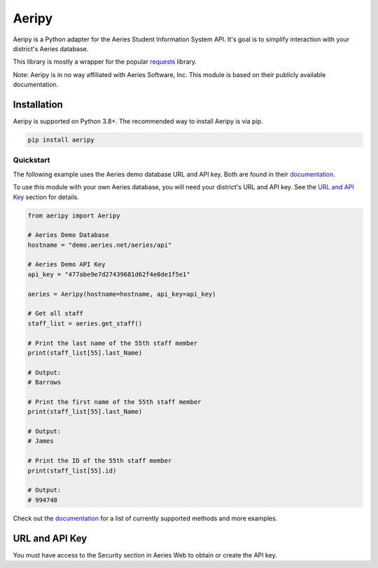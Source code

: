 Aeripy
======
.. image:: https://img.shields.io/pypi/v/aeripy.svg
   :target: https://pypi.org/project/aeripy/

.. image:: https://img.shields.io/pypi/pyversions/aeripy.svg
   :target: https://pypi.org/project/aeripy/

Aeripy is a Python adapter for the Aeries Student Information System API.  It's goal is to simplify interaction with your district's Aeries database.

This library is mostly a wrapper for the popular `requests <https://github.com/psf/requests>`_ library.

Note: Aeripy is in no way affiliated with Aeries Software, Inc. This module is based on their publicly available documentation.

Installation
-------------

Aeripy is supported on Python 3.8+. The recommended way to install Aeripy is via pip.

.. code-block::

    pip install aeripy

Quickstart
___________

The following example uses the Aeries demo database URL and API key.
Both are found in their `documentation <https://support.aeries.com/support/solutions/articles/14000113681-aeries-api-building-a-request>`_.

To use this module with your own Aeries database, you will need your district's URL and API key.  See the `URL and API Key`_ section for details.

.. code-block:: python3

    from aeripy import Aeripy

    # Aeries Demo Database
    hostname = "demo.aeries.net/aeries/api"

    # Aeries Demo API Key
    api_key = "477abe9e7d27439681d62f4e0de1f5e1"

    aeries = Aeripy(hostname=hostname, api_key=api_key)

    # Get all staff
    staff_list = aeries.get_staff()

    # Print the last name of the 55th staff member
    print(staff_list[55].last_Name)

    # Output:
    # Barrows

    # Print the first name of the 55th staff member
    print(staff_list[55].last_Name)

    # Output:
    # James

    # Print the ID of the 55th staff member
    print(staff_list[55].id)

    # Output:
    # 994748

Check out the `documentation <https://aeripy.readthedocs.io>`_ for a list of currently supported methods and more examples.

URL and API Key
------------------------

You must have access to the Security section in Aeries Web to obtain or create the API key.


